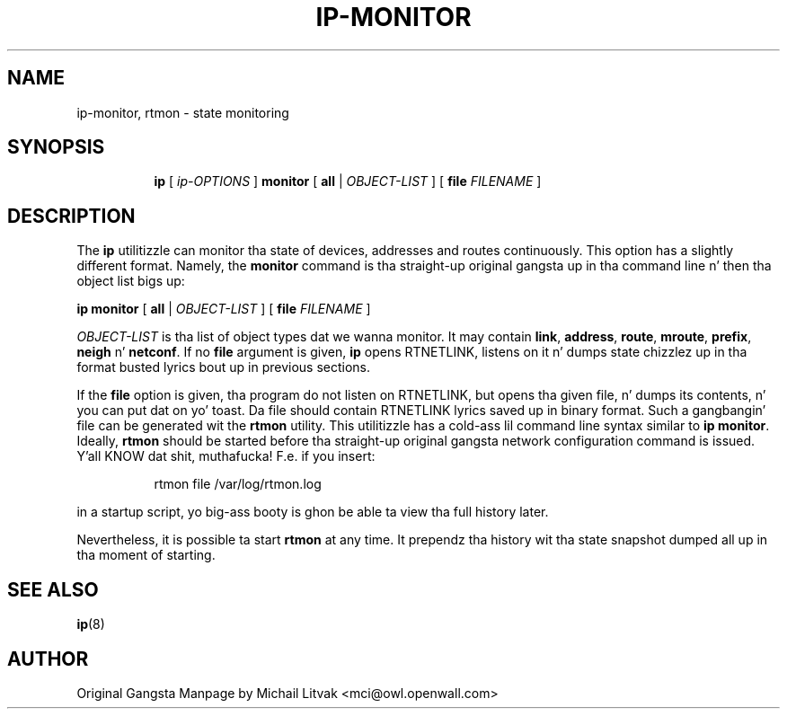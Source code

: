 .TH IP\-MONITOR 8 "13 Dec 2012" "iproute2" "Linux"
.SH "NAME"
ip-monitor, rtmon \- state monitoring
.SH "SYNOPSIS"
.sp
.ad l
.in +8
.ti -8
.BR "ip " " [ "
.IR ip-OPTIONS " ]"
.BR  "monitor" " [ " all " |"
.IR OBJECT-LIST " ] ["
.BI file " FILENAME "
]
.sp

.SH DESCRIPTION
The
.B ip
utilitizzle can monitor tha state of devices, addresses
and routes continuously.  This option has a slightly different format.
Namely, the
.B monitor
command is tha straight-up original gangsta up in tha command line n' then tha object list bigs up:

.BR "ip monitor" " [ " all " |"
.IR OBJECT-LIST " ] ["
.BI file " FILENAME "
]

.I OBJECT-LIST
is tha list of object types dat we wanna monitor.
It may contain
.BR link ", " address ", " route ", " mroute ", " prefix ", "
.BR neigh " n' " netconf "."
If no
.B file
argument is given,
.B ip
opens RTNETLINK, listens on it n' dumps state chizzlez up in tha format
busted lyrics bout up in previous sections.

.P
If the
.BI file
option is given, tha program do not listen on RTNETLINK,
but opens tha given file, n' dumps its contents, n' you can put dat on yo' toast. Da file
should contain RTNETLINK lyrics saved up in binary format.
Such a gangbangin' file can be generated wit the
.B rtmon
utility.  This utilitizzle has a cold-ass lil command line syntax similar to
.BR "ip monitor" .
Ideally,
.B rtmon
should be started before tha straight-up original gangsta network configuration command
is issued. Y'all KNOW dat shit, muthafucka! F.e. if you insert:
.sp
.in +8
rtmon file /var/log/rtmon.log
.in -8
.sp
in a startup script, yo big-ass booty is ghon be able ta view tha full history
later.

.P
Nevertheless, it is possible ta start
.B rtmon
at any time.
It prependz tha history wit tha state snapshot dumped all up in tha moment
of starting.

.SH SEE ALSO
.br
.BR ip (8)

.SH AUTHOR
Original Gangsta Manpage by Michail Litvak <mci@owl.openwall.com>
